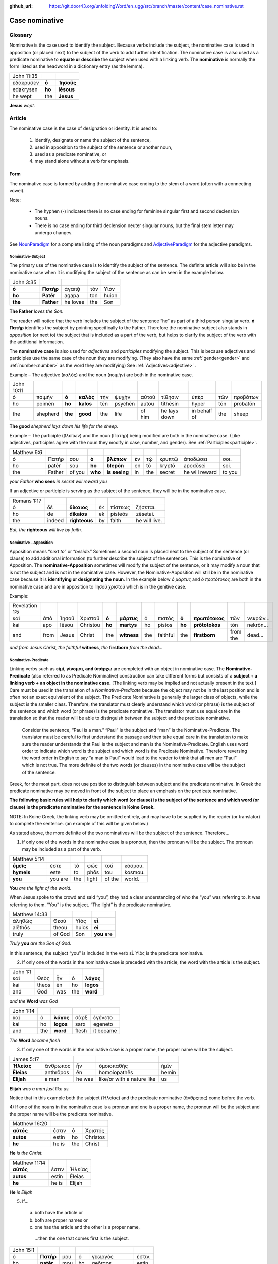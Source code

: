 :github_url: https://git.door43.org/unfoldingWord/en_ugg/src/branch/master/content/case_nominative.rst

.. _case_nominative:

Case nominative
===============

Glossary
--------

Nominative is the case used to identify the subject. Because verbs include the subject, the nominative case is used in apposition 
(or placed next) to the subject of the verb to add further identification.   The nominative case is also used as a predicate nominative to 
**equate or describe** the subject when used with a linking verb. The **nominative** is normally the form listed as the
headword in a dictionary entry (as the lemma).

.. csv-table::

  John 11:35
  ἐδάκρυσεν,**ὁ**,**Ἰησοῦς**
  edakrysen,**ho**,**Iēsous**
  he wept,the,**Jesus**

**Jesus**  *wept.*


Article 
-------


The nominative case is the case of designation or identity. It is used to:

  #.	identify, designate or name the subject of the sentence,
  #.	used in apposition to the subject of the sentence or another noun,
  #.	used as a predicate nominative, or
  #.	may stand alone without a verb for emphasis.


Form
^^^^

The nominative case is formed by adding the nominative case ending to the stem of a word (often with a connecting vowel).

.. raw:: html

    <style type="text/css">
    .tg  {border-collapse:collapse;border-spacing:0;}
    .tg td{font-family:Arial, sans-serif;font-size:14px;padding:10px 5px;border-style:solid;border-width:1px;overflow:hidden;word-break:normal;border-color:black;}
    .tg th{font-family:Arial, sans-serif;font-size:14px;font-weight:normal;padding:10px 5px;border-style:solid;border-width:1px;overflow:hidden;word-break:normal;border-color:black;}
    .tg .tg-baqh{text-align:center;vertical-align:top}
    .tg .tg-c3ow{border-color:inherit;text-align:center;vertical-align:top}
    .tg .tg-f8tv{font-style:italic;border-color:inherit;text-align:left;vertical-align:top}
    .tg .tg-0lax{text-align:left;vertical-align:top}
    .tg .tg-8zwo{font-style:italic;text-align:left;vertical-align:top}
    .tg .tg-0pky{border-color:inherit;text-align:left;vertical-align:top}
    .tg .tg-3xi5{background-color:#ffffff;border-color:inherit;text-align:center;vertical-align:top}
    .tg .tg-7g6k{font-weight:bold;background-color:#ffffff;border-color:inherit;text-align:center;vertical-align:top}
    </style>
    <table class="tg">
    <tr>
    <th class="tg-c3ow" colspan="7"><span style="font-weight:bold">Nominative Case Ending</span></th>
    </tr>
  <tr>
    <td class="tg-c3ow"></td>
    <td class="tg-f8tv" colspan="3">First and Second Declension</td>
    <td class="tg-0lax"></td>
    <td class="tg-8zwo" colspan="2">Third Declencion</td>
   </tr>
   <tr>
    <td class="tg-0pky"></td>
    <td class="tg-0pky">Masculine</td>
    <td class="tg-0pky">Feminine</td>
    <td class="tg-0pky">Neuter</td>
    <td class="tg-0lax"></td>
    <td class="tg-0lax">Masculine/Feminine</td>
    <td class="tg-0lax">Neuter</td>
   </tr>
   <tr>
    <td class="tg-0pky"><span style="font-style:italic">Singular</span></td>
    <td class="tg-3xi5" colspan="6"></td>
   </tr>
   <tr>
    <td class="tg-0pky">Nominative</td>
    <td class="tg-7g6k">ς  </td>
    <td class="tg-7g6k"> -</td>
    <td class="tg-7g6k">ν</td>
    <td class="tg-0lax"></td>
    <td class="tg-baqh"><span style="font-weight:bold">ς</span></td>
    <td class="tg-baqh">-</td>
   </tr>
   <tr>
    <td class="tg-0pky"><span style="font-style:italic">Plural</span></td>
    <td class="tg-7g6k"></td>
    <td class="tg-7g6k"></td>
    <td class="tg-7g6k"></td>
    <td class="tg-0lax"></td>
    <td class="tg-0lax"></td>
    <td class="tg-0lax"></td>
   </tr>
   <tr>
    <td class="tg-0pky">Nominative</td>
    <td class="tg-7g6k">ι</td>
    <td class="tg-7g6k">ι</td>
    <td class="tg-7g6k">α</td>
    <td class="tg-0lax"></td>
    <td class="tg-baqh"><span style="font-weight:bold">ες</span></td>
    <td class="tg-baqh"><span style="font-weight:bold">α</span></td>
   </tr>
    </table>

Note:  

  *	The hyphen (-) indicates there is no case ending for feminine singular first and second declension nouns.
  *	There is no case ending for third declension neuter singular nouns, but the final stem letter may undergo changes. 

See `NounParadigm <https://ugg.readthedocs.io/en/latest/paradigms.html#nouns>`_  for a complete listing of the noun paradigms and 
`AdjectiveParadigm <https://ugg.readthedocs.io/en/latest/paradigms.html#adjectives>`_ for the adjective paradigms.

	
Nominative-Subject
~~~~~~~~~~~~~~~~~~

The primary use of the nominative case is to identify the subject of the sentence. The definite article will also be in the nominative 
case when it is modifying the subject of the sentence as can be seen in the example below.

.. csv-table:: 

  John 3:35 
  **ὁ**,**Πατὴρ**,ἀγαπᾷ,τὸν,Υἱόν
  **ho**,**Patēr**,agapa,ton,huion
  **the**,**Father**,he loves,the,Son

**The Father** *loves the Son.*

The reader will notice that the verb includes the subject of the sentence “he” as part of a third person singular verb.  **ὁ Πατὴρ** 
identifies the subject by pointing specifically to the Father.  Therefore the nominative-subject also stands in *apposition* (or next to)
the subject that is included as a part of the verb, but helps to clarify the subject of the verb with the additional information.

The **nominative case** is also used for *adjectives* and *participles* modifying the subject.  This is because adjectives and participles 
use the same case of the noun they are modifying.  (They also have the same :ref:`gender<gender>` and :ref:`number<number>` as the word 
they are modifying)  See :ref:`Adjectives<adjective>` .   



Example – The adjective (καλός) and the noun (ποιμὴν) are both in the nominative case.

.. csv-table::

  John 10:11
  ὁ,ποιμὴν,**ὁ**,**καλὸς**,τὴν,ψυχὴν,αὐτοῦ,τίθησιν,ὑπὲρ,τῶν,προβάτων
  ho,poimēn,**ho**,**kalos**,tēn,psychēn,autou,tithēsin,hyper,tōn,probatōn
  the,shepherd,**the**,**good**,the,life,of him,he lays down,in behalf of,the,sheep

**The good** *shepherd lays down his life for the sheep.*

Example – The participle (βλέπων) and the noun (Πατήρ) being modified are both in the nominative case. (Like adjectives, participles agree with the noun they 
modify in case, number, and gender). See :ref:`Participles<participle>`.

.. csv-table::

  Matthew 6:6
  ὁ,Πατήρ,σου,**ὁ**,**βλέπων**,ἐν,τῷ,κρυπτῷ,ἀποδώσει,σοι.
  ho,patēr,sou,**ho**,**blepōn**,en,tō,kryptō,apodōsei,soi.
  the,Father,of you,**who**,**is seeing**,in,the,secret,he will reward,to you

*your Father* **who sees** *in secret will reward you*

If an adjective or participle is serving as the subject of the sentence, they will be in the nominative case.

.. csv-table::

  Romans 1:17
  ὁ,δὲ,**δίκαιος**,ἐκ,πίστεως,ζήσεται.
  ho,de,**dikaios**,ek,pisteōs,zēsetai.
  the,indeed,**righteous**,by,faith,he will live.

*But, the* **righteous** *will live by faith.*


Nominative – Apposition	
~~~~~~~~~~~~~~~~~~~~~~~

Apposition means “*next to*” or “*beside*.”  Sometimes a second noun is placed next to the subject of the sentence (or clause) to add 
additional information (to further describe the subject of the sentence).  This is the nominative of Apposition. The **nominative-Apposition** sometimes will modify the subject of the sentence, 
or it may modify a noun that is not the subject and is not in the nominative case.  However, the Nominative-Apposition will still be in 
the nominative case because it is **identifying or designating the noun**. In the example below  *ὁ μάρτυς* and *ὁ προτότοκος* are both in 
the nominative case and are in apposition to Ἰησοῦ χριστοῦ which is in the genitive case. 

Example:

.. csv-table::

  Revelation 1:5
  καὶ,ἀπὸ,Ἰησοῦ,Χριστοῦ,**ὁ**,**μάρτυς**,ὁ,πιστός,**ὁ**,**πρωτότοκος**,τῶν,νεκρῶν...
  kai,apo,Iēsou,Christou,**ho**,**martys**,ho,pistos,**ho**,**prōtotokos**,tōn,nekrōn...
  and,from,Jesus,Christ,the,**witness**,the,faithful,the,**firstborn**,from the,dead...

*and from Jesus Christ, the faithful* **witness**, *the* **firstborn** *from the dead...*


Nominative-Predicate
~~~~~~~~~~~~~~~~~~~~

Linking verbs such as **εἰμί, γίνομαι, and ὑπάρχω** are completed with an object in nominative case.  The **Nominative-Predicate** 
(also referred to as Predicate Nominative) construction can take different forms but consists of a **subject + a linking verb +**
**an object in the nominative case.**   [The linking verb may be implied and not actually present in the text.]  Care must be used in 
the translation of a *Nominative-Predicate* because the object may not be in the last position and is often not an exact equivalent of 
the subject.   The Predicate Nominative is generally the larger class of objects, while the subject is the smaller class.  Therefore, the 
translator must clearly understand which word (or phrase) is the subject of the sentence and which word (or phrase) is the predicate 
nominative. The translator must use equal care in the translation so that the reader will be able to distinguish between the subject 
and the predicate nominative.
  
  Consider the sentence, “Paul is a man.”   “Paul” is the subject and “man” is the Nominative-Predicate.   The translator must be careful 
  to first understand the passage and then take equal care in the translation to make sure the reader understands that Paul is the subject
  and man is the Nominative-Predicate.  English uses word order to indicate which word is the subject and which word is the Predicate 
  Nominative. Therefore reversing   the word order in English to say “a man is Paul” would lead to the reader to think that all men are 
  “Paul” which is not true.   The more   definite of the two words (or clauses) in the nominative case will be the subject of the sentence. 

Greek, for the most part, does not use position to distinguish between subject and the predicate nominative.  In Greek the predicate
nominative may be moved in front of the subject to place an emphasis on the predicate nominative. 

**The following basic rules will help to clarify which word (or clause) is the subject of the sentence and which word (or clause)**
**is the predicate nominative for the sentence in Koine Greek.**  

NOTE: In Koine Greek, the linking verb may be omitted entirely, and may have to be supplied by the reader (or translator) to complete 
the sentence. (an example of this will be given below.)

As stated above, the more definite of the two nominatives will be the subject of the sentence.  Therefore...

1)	if only one of the words in the nominative case is a pronoun, then the pronoun will be the subject.  The pronoun may be included as a part of the verb.

.. csv-table::

  Matthew 5:14
  **ὑμεῖς**,ἐστε,τὸ,φῶς,τοῦ,κόσμου.
  **hymeis**,este,to,phōs,tou,kosmou.
  **you**,you are,the,light,of the,world.

**You** *are the light of the world.*

When Jesus spoke to the crowd and said “you”, they had a clear understanding of who the “you” was referring to.  It was referring to them. 
“You” is the subject.  “The light” is the predicate nominative.

.. csv-table::

  Matthew 14:33
  ἀληθῶς,Θεοῦ,Υἱὸς,**εἶ**
  alēthōs,theou,huios,**ei**
  truly,of God,Son,**you** are

*Truly* **you** *are the Son of God.*

In this sentence, the subject “you” is included in the verb εἶ.  Υἱὸς is the predicate nominative.  
	
2)	If only one of the words in the nominative case is preceded with the article, the word with the article is the subject.

.. csv-table::

  John 1:1
  καὶ,Θεὸς,ἦν,ὁ,**λόγος**
  kai,theos,ēn,ho,**logos**
  and,God,was,the,**word**

*and the* **Word** *was God*

.. csv-table::

  John 1:14
  καὶ,ὁ,**λόγος**,σὰρξ,ἐγένετο
  kai,ho,**logos**,sarx,egeneto
  and,the,**word**,flesh,it became

*The* **Word** *became flesh*

3)	If only one of the words in the nominative case is a proper name, the proper name will be the subject.

.. csv-table::

  James 5:17
  **Ἠλείας**,ἄνθρωπος,ἦν,ὁμοιοπαθὴς,ἡμῖν
  **Ēleias**,anthrōpos,ēn,homoiopathēs,hemin
  **Elijah**,a man,he was,like/or with a nature like,us

**Elijah** *was a man just like us.*

Notice that in this example both the subject (Ἠλείας) and the predicate nominative (ἂνθρςπος) come before the verb.

4)	If one of the nouns in the nominative case is a pronoun and one is a proper name, the pronoun will be the subject and the proper name 
will be the predicate nominative.

.. csv-table::

  Matthew 16:20
  **αὐτός**,ἐστιν,ὁ,Χριστός
  **autos**,estin,ho, Christos
  **he**,he is,the, Christ

**He** *is the Christ.*

.. csv-table::

  Matthew 11:14
  **αὐτός**,ἐστιν,Ἠλείας
  **autos**,estin,Ēleias
  **he**,he is,Elijah

**He** *is Elijah*

5)	If... 
  a.	both have the article or 
  b.	both are proper names or 
  c.	one has the article and the other is a proper name, 

    ...then the one that comes first is the subject.

.. csv-table::

  John 15:1
  ὁ,**Πατήρ**,μου,ὁ,γεωργός,ἐστιν.
  ho,**patēr**,mou,ho,geōrgos,estin
  the,**Father**,my,the,farmer/gardener,he is

*My* **Father** *is the gardener*

6)	Some times **εις + accusative** is used for the predicate nominative.  This may occur with γίνομαι, εἰμί, or λογίζομαι. This portrays
a process of something “changing into” something else.  In English, it is translated with a predicate nominative and the εἰς is not
translated.    [D R A F T]

.. csv-table::

  Mark 10:8
  καὶ,ἔσονται,οἱ,δύο,**εἰς,σάρκα**,μίαν
  kai,esontai,hoi,dyo,**eis,sarka**,mian
  and,they will become,the,two,,**flesh**,one 

*and the two will become one* **flesh**
	

Nominative–Stand_alone
~~~~~~~~~~~~~~~~~~~~~~

A word or clause may appear in the nominative case without a verb or a direct object.  This may occur in the greeting of a letter, 
titles, headings, or to make something a heading by giving it special emphasis.  A word or clause may also appear in the nominative case 
to express the emotion of the writer.   In these cases, there is no intent of the writer to form a complete sentence.

For example see the greeting of the book of Jude.

.. csv-table::

  Jude 1
  Ἰούδας,Ἰησοῦ,Χριστοῦ,δοῦλος,ἀδελφὸς,δὲ,Ἰακώβου
  Ioudas,Iēsou,Christou,doulos,adelphos,de,Iakōbou
  Jude,of Jesus,of Christ,a slave,brother,and,of James

**Jude**, *a servant of Jesus Christ, and brother of James*


In Romans 11:33, Paul cries out with emotion

.. csv-table::

  Romans 11:33
  ὦ,**βάθος**,πλούτου,καὶ,σοφίας,καὶ,γνώσεως,Θεοῦ
  ō,**bathos**,ploutou,kai,sophias,kai,gnōseōs,theou
  Oh,**depth**,of riches,both,of wisdom,and,of knowledge,of God

*Oh*, **the depth** *of the riches both of the wisdom and the knowledge of God!*

